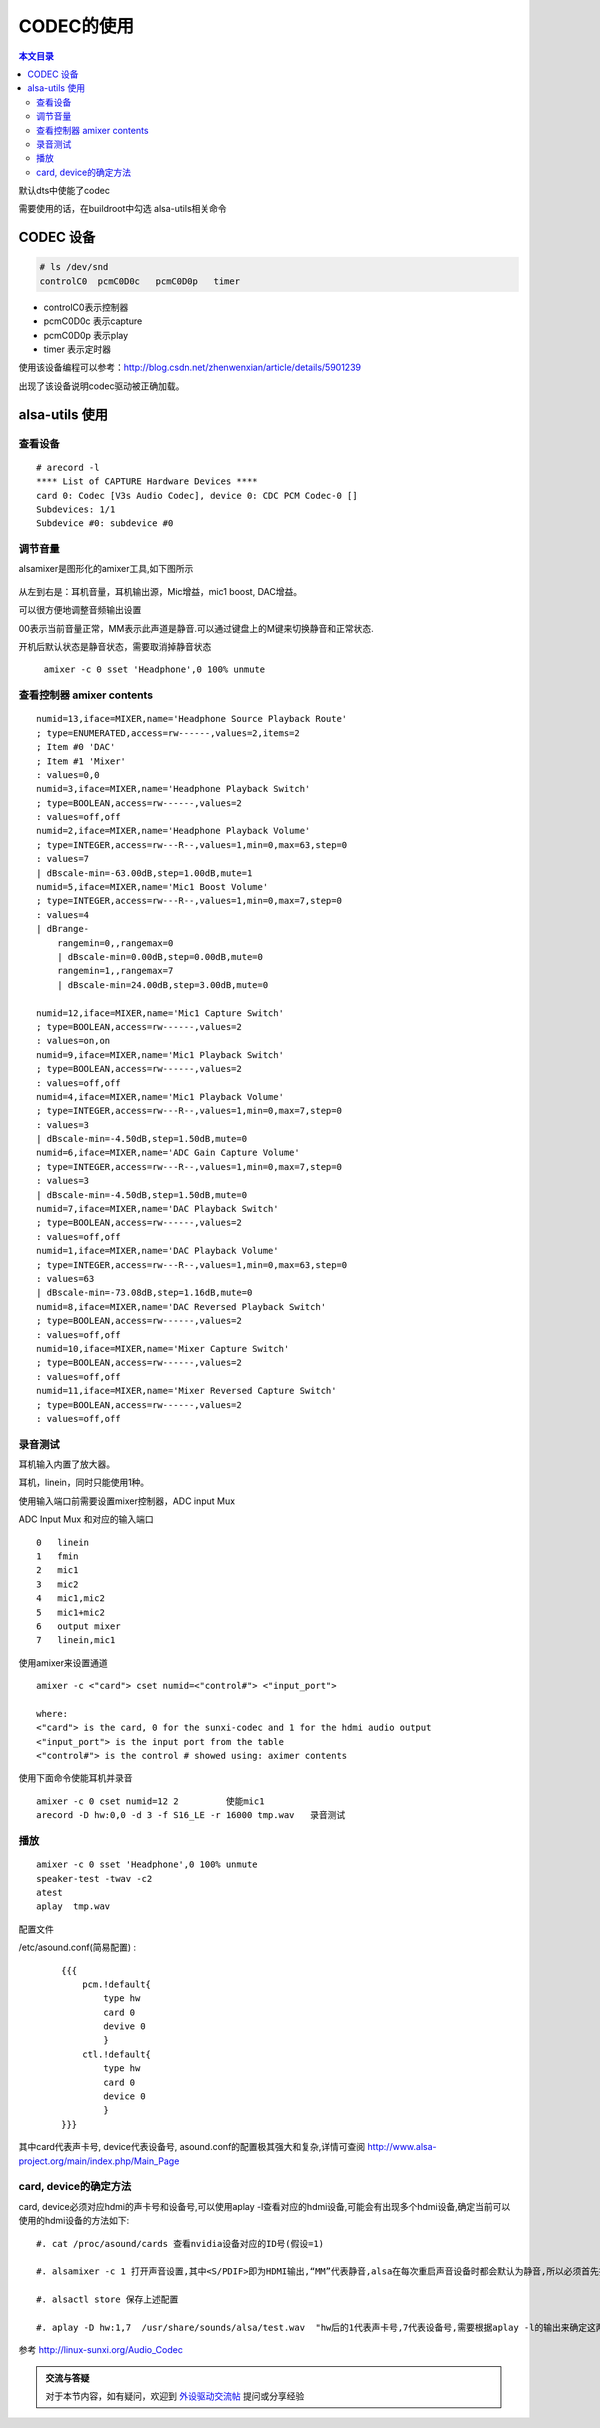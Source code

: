 CODEC的使用
=============================

.. contents:: 本文目录

默认dts中使能了codec

需要使用的话，在buildroot中勾选 alsa-utils相关命令

CODEC 设备
-----------------------------

.. code-block:: bash

   # ls /dev/snd
   controlC0  pcmC0D0c   pcmC0D0p   timer

- controlC0表示控制器
- pcmC0D0c 表示capture
- pcmC0D0p 表示play
- timer 表示定时器

使用该设备编程可以参考：http://blog.csdn.net/zhenwenxian/article/details/5901239

出现了该设备说明codec驱动被正确加载。

alsa-utils 使用
-----------------------------

查看设备
~~~~~~~~~~~~~~~~~~~~~~~~~~~~~

:: 

    # arecord -l
    **** List of CAPTURE Hardware Devices ****
    card 0: Codec [V3s Audio Codec], device 0: CDC PCM Codec-0 []
    Subdevices: 1/1
    Subdevice #0: subdevice #0

调节音量
~~~~~~~~~~~~~~~~~~~~~~~~~~~~~

alsamixer是图形化的amixer工具,如下图所示

.. figure:: https://box.kancloud.cn/ecce93c9bc9cc3cfd3b7391265d3b76d_727x459.jpg
   :width: 500px
   :align: center

.. figure:: https://box.kancloud.cn/e81cf1f866ed39a7110cb92bc8892c4a_725x457.jpg
   :width: 500px
   :align: center

从左到右是：耳机音量，耳机输出源，Mic增益，mic1 boost, DAC增益。

可以很方便地调整音频输出设置

00表示当前音量正常，MM表示此声道是静音.可以通过键盘上的M键来切换静音和正常状态.

开机后默认状态是静音状态，需要取消掉静音状态

   ``amixer -c 0 sset 'Headphone',0 100% unmute``

查看控制器 amixer contents
~~~~~~~~~~~~~~~~~~~~~~~~~~~~~~~~~~~~~~

:: 

    numid=13,iface=MIXER,name='Headphone Source Playback Route'
    ; type=ENUMERATED,access=rw------,values=2,items=2
    ; Item #0 'DAC'
    ; Item #1 'Mixer'
    : values=0,0
    numid=3,iface=MIXER,name='Headphone Playback Switch'
    ; type=BOOLEAN,access=rw------,values=2
    : values=off,off
    numid=2,iface=MIXER,name='Headphone Playback Volume'
    ; type=INTEGER,access=rw---R--,values=1,min=0,max=63,step=0
    : values=7
    | dBscale-min=-63.00dB,step=1.00dB,mute=1
    numid=5,iface=MIXER,name='Mic1 Boost Volume'
    ; type=INTEGER,access=rw---R--,values=1,min=0,max=7,step=0
    : values=4
    | dBrange-
        rangemin=0,,rangemax=0
        | dBscale-min=0.00dB,step=0.00dB,mute=0
        rangemin=1,,rangemax=7
        | dBscale-min=24.00dB,step=3.00dB,mute=0

    numid=12,iface=MIXER,name='Mic1 Capture Switch'
    ; type=BOOLEAN,access=rw------,values=2
    : values=on,on
    numid=9,iface=MIXER,name='Mic1 Playback Switch'
    ; type=BOOLEAN,access=rw------,values=2
    : values=off,off
    numid=4,iface=MIXER,name='Mic1 Playback Volume'
    ; type=INTEGER,access=rw---R--,values=1,min=0,max=7,step=0
    : values=3
    | dBscale-min=-4.50dB,step=1.50dB,mute=0
    numid=6,iface=MIXER,name='ADC Gain Capture Volume'
    ; type=INTEGER,access=rw---R--,values=1,min=0,max=7,step=0
    : values=3
    | dBscale-min=-4.50dB,step=1.50dB,mute=0
    numid=7,iface=MIXER,name='DAC Playback Switch'
    ; type=BOOLEAN,access=rw------,values=2
    : values=off,off
    numid=1,iface=MIXER,name='DAC Playback Volume'
    ; type=INTEGER,access=rw---R--,values=1,min=0,max=63,step=0
    : values=63
    | dBscale-min=-73.08dB,step=1.16dB,mute=0
    numid=8,iface=MIXER,name='DAC Reversed Playback Switch'
    ; type=BOOLEAN,access=rw------,values=2
    : values=off,off
    numid=10,iface=MIXER,name='Mixer Capture Switch'
    ; type=BOOLEAN,access=rw------,values=2
    : values=off,off
    numid=11,iface=MIXER,name='Mixer Reversed Capture Switch'
    ; type=BOOLEAN,access=rw------,values=2
    : values=off,off

录音测试
~~~~~~~~~~~~~~~~~~~~~~~~~~~~~

耳机输入内置了放大器。

耳机，linein，同时只能使用1种。

使用输入端口前需要设置mixer控制器，ADC input Mux

ADC Input Mux 和对应的输入端口

:: 

    0	linein
    1	fmin
    2	mic1
    3	mic2
    4	mic1,mic2
    5	mic1+mic2
    6	output mixer
    7	linein,mic1

使用amixer来设置通道

:: 

    amixer -c <"card"> cset numid=<"control#"> <"input_port">

    where:
    <"card"> is the card, 0 for the sunxi-codec and 1 for the hdmi audio output
    <"input_port"> is the input port from the table
    <"control#"> is the control # showed using: aximer contents

使用下面命令使能耳机并录音

:: 

    amixer -c 0 cset numid=12 2		使能mic1
    arecord -D hw:0,0 -d 3 -f S16_LE -r 16000 tmp.wav	录音测试

播放
~~~~~~~~~~~~~~~~~~~~~~~~~~~~~~~~~~~~

:: 

    amixer -c 0 sset 'Headphone',0 100% unmute
    speaker-test -twav -c2
    atest
    aplay  tmp.wav

配置文件

/etc/asound.conf(简易配置) :

    :: 

            {{{
                pcm.!default{
                    type hw
                    card 0
                    devive 0
                    }  
                ctl.!default{
                    type hw
                    card 0
                    device 0
                    }  
            }}}

其中card代表声卡号, device代表设备号, asound.conf的配置极其强大和复杂,详情可查阅 http://www.alsa-project.org/main/index.php/Main_Page

card, device的确定方法
~~~~~~~~~~~~~~~~~~~~~~~~~~~~~~~~~~~~~~~~

card, device必须对应hdmi的声卡号和设备号,可以使用aplay -l查看对应的hdmi设备,可能会有出现多个hdmi设备,确定当前可以使用的hdmi设备的方法如下:

:: 

    #. cat /proc/asound/cards 查看nvidia设备对应的ID号(假设=1)

    #. alsamixer -c 1 打开声音设置,其中<S/PDIF>即为HDMI输出,“MM”代表静音,alsa在每次重启声音设备时都会默认为静音,所以必须首先打开音量再进行后续的操作。

    #. alsactl store 保存上述配置

    #. aplay -D hw:1,7  /usr/share/sounds/alsa/test.wav  "hw后的1代表声卡号,7代表设备号,需要根据aplay -l的输出来确定这两个数字"找到对应的hdmi输出口。

参考 http://linux-sunxi.org/Audio_Codec

.. admonition:: 交流与答疑

    对于本节内容，如有疑问，欢迎到 `外设驱动交流帖 <http://bbs.lichee.pro/d/18-->`_ 提问或分享经验